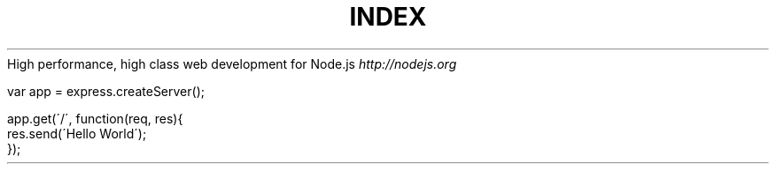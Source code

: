 .\" generated with Ronn/v0.6.6
.\" http://github.com/rtomayko/ronn/
.
.TH "INDEX" "" "July 2010" "" ""
High performance, high class web development for Node\.js \fIhttp://nodejs\.org\fR
.
.IP "" 4
.
.nf

var app = express\.createServer();

app\.get(\'/\', function(req, res){
    res\.send(\'Hello World\');
});
.
.fi
.
.IP "" 0

